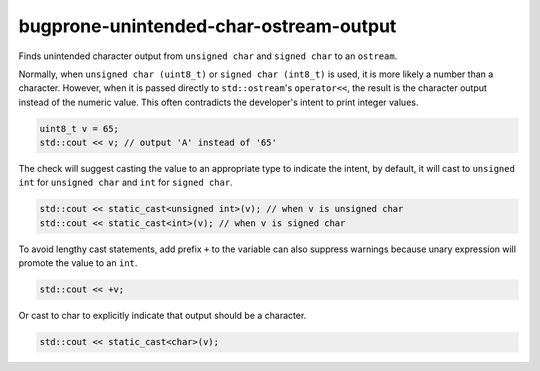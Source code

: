 .. title:: clang-tidy - bugprone-unintended-char-ostream-output

bugprone-unintended-char-ostream-output
=======================================

Finds unintended character output from ``unsigned char`` and ``signed char`` to an
``ostream``.

Normally, when ``unsigned char (uint8_t)`` or ``signed char (int8_t)`` is used, it
is more likely a number than a character. However, when it is passed directly to
``std::ostream``'s ``operator<<``, the result is the character output instead
of the numeric value. This often contradicts the developer's intent to print
integer values.

.. code-block:: c++

  uint8_t v = 65;
  std::cout << v; // output 'A' instead of '65'

The check will suggest casting the value to an appropriate type to indicate the
intent, by default, it will cast to ``unsigned int`` for ``unsigned char`` and
``int`` for ``signed char``.

.. code-block:: c++

  std::cout << static_cast<unsigned int>(v); // when v is unsigned char
  std::cout << static_cast<int>(v); // when v is signed char

To avoid lengthy cast statements, add prefix ``+`` to the variable can also
suppress warnings because unary expression will promote the value to an ``int``.

.. code-block:: c++

  std::cout << +v;

Or cast to char to explicitly indicate that output should be a character.

.. code-block:: c++

  std::cout << static_cast<char>(v);

.. option:: CastTypeName

  When `CastTypeName` is specified, the fix-it will use `CastTypeName` as the
  cast target type. Otherwise, fix-it will automatically infer the type.
